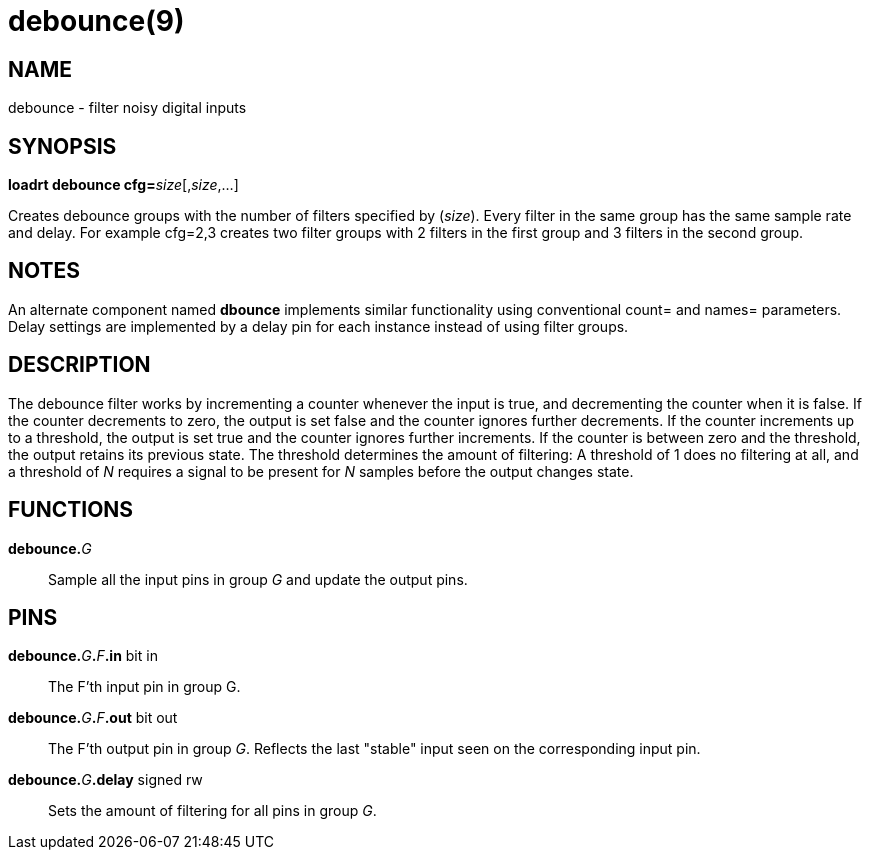 = debounce(9)

== NAME

debounce - filter noisy digital inputs

== SYNOPSIS

**loadrt debounce cfg=**__size__[,__size__,...]

Creates debounce groups with the number of filters specified by
(_size_). Every filter in the same group has the same sample rate and
delay. For example cfg=2,3 creates two filter groups with 2 filters in
the first group and 3 filters in the second group.

== NOTES

An alternate component named *dbounce* implements similar functionality
using conventional count= and names= parameters. Delay settings are
implemented by a delay pin for each instance instead of using filter
groups.

== DESCRIPTION

The debounce filter works by incrementing a counter whenever the input
is true, and decrementing the counter when it is false. If the counter
decrements to zero, the output is set false and the counter ignores
further decrements. If the counter increments up to a threshold, the
output is set true and the counter ignores further increments. If the
counter is between zero and the threshold, the output retains its
previous state. The threshold determines the amount of filtering:
A threshold of 1 does no filtering at all, and a threshold of _N_ requires a
signal to be present for _N_ samples before the output changes state.

== FUNCTIONS

**debounce.**_G_::
  Sample all the input pins in group _G_ and update the output pins.

== PINS

**debounce.**_G_**.**_F_**.in** bit in::
  The F'th input pin in group G.
**debounce.**_G_**.**_F_**.out** bit out::
  The F'th output pin in group _G_.
  Reflects the last "stable" input seen on the corresponding input pin.
**debounce.**_G_**.delay** signed rw::
  Sets the amount of filtering for all pins in group _G_.
